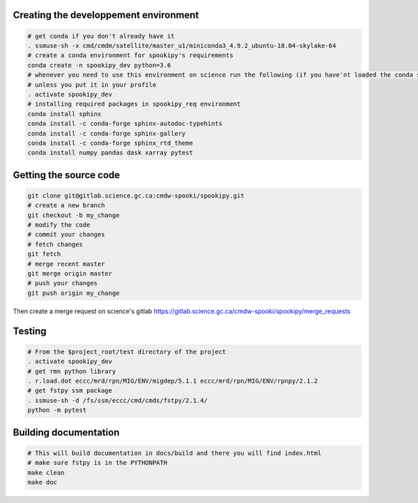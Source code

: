 .. raw:: org

   #+TITLE_:CONTRIBUTING

Creating the developpement environment
======================================

.. code:: bash

   # get conda if you don't already have it  
   . ssmuse-sh -x cmd/cmdm/satellite/master_u1/miniconda3_4.9.2_ubuntu-18.04-skylake-64   
   # create a conda environment for spookipy's requirements   
   conda create -n spookipy_dev python=3.6   
   # whenever you need to use this environment on science run the following (if you have'nt loaded the conda ssm, you'll need to do it everytime)
   # unless you put it in your profile
   . activate spookipy_dev   
   # installing required packages in spookipy_req environment  
   conda install sphinx
   conda install -c conda-forge sphinx-autodoc-typehints
   conda install -c conda-forge sphinx-gallery
   conda install -c conda-forge sphinx_rtd_theme
   conda install numpy pandas dask xarray pytest

Getting the source code
=======================

.. code:: bash

   git clone git@gitlab.science.gc.ca:cmdw-spooki/spookipy.git
   # create a new branch
   git checkout -b my_change
   # modify the code
   # commit your changes
   # fetch changes
   git fetch
   # merge recent master
   git merge origin master
   # push your changes
   git push origin my_change

Then create a merge request on science's gitlab
https://gitlab.science.gc.ca/cmdw-spooki/spookipy/merge_requests

Testing
=======

.. code:: bash

   # From the $project_root/test directory of the project
   . activate spookipy_dev    
   # get rmn python library      
   . r.load.dot eccc/mrd/rpn/MIG/ENV/migdep/5.1.1 eccc/mrd/rpn/MIG/ENV/rpnpy/2.1.2    
   # get fstpy ssm package
   . ssmuse-sh -d /fs/ssm/eccc/cmd/cmds/fstpy/2.1.4/ 
   python -m pytest  

Building documentation
======================

.. code:: bash

   # This will build documentation in docs/build and there you will find index.html 
   # make sure fstpy is in the PYTHONPATH
   make clean    
   make doc
